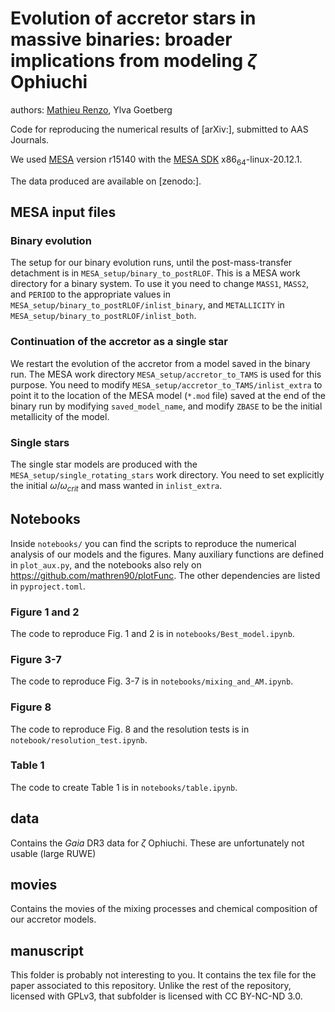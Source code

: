 * Evolution of accretor stars in massive binaries: broader implications from modeling $\zeta$ Ophiuchi
authors: [[mailto:mrenzo@flatironinstitute.org][Mathieu Renzo]], Ylva Goetberg

Code for reproducing the numerical results of [arXiv:], submitted to
AAS Journals.

We used [[http://mesa.sourceforge.net/][MESA]] version r15140 with the [[http://www.astro.wisc.edu/~townsend/static.php?ref=mesasdk][MESA SDK]] x86_64-linux-20.12.1.

The data produced are available on [zenodo:].

** MESA input files

*** Binary evolution

    The setup for our binary evolution runs, until the
    post-mass-transfer detachment is in
    =MESA_setup/binary_to_postRLOF=. This is a MESA work directory for a
    binary system. To use it you need to change =MASS1=, =MASS2=, and
    =PERIOD= to the appropriate values in
    =MESA_setup/binary_to_postRLOF/inlist_binary=, and =METALLICITY= in
    =MESA_setup/binary_to_postRLOF/inlist_both=.

*** Continuation of the accretor as a single star

    We restart the evolution of the accretor from a model saved in the
    binary run. The MESA work directory =MESA_setup/accretor_to_TAMS= is
    used for this purpose. You need to modify
    =MESA_setup/accretor_to_TAMS/inlist_extra= to point it to the
    location of the MESA model (=*.mod= file) saved at the end of the
    binary run by modifying =saved_model_name=, and modify =ZBASE=
    to be the initial metallicity of the model.

*** Single stars
    The single star models are produced with the
    =MESA_setup/single_rotating_stars= work directory. You need to set
    explicitly the initial $\omega/\omega_{crit}$ and mass wanted in =inlist_extra=.

** Notebooks

   Inside =notebooks/= you can find the scripts to reproduce the
   numerical analysis of our models and the figures. Many auxiliary
   functions are defined in =plot_aux.py=, and the notebooks also rely
   on [[https://github.com/mathren90/plotFunc]]. The other dependencies
   are listed in =pyproject.toml=.

*** Figure 1 and 2

    The code to reproduce Fig. 1 and 2 is in
    =notebooks/Best_model.ipynb=.

*** Figure 3-7

    The code to reproduce Fig. 3-7 is in =notebooks/mixing_and_AM.ipynb=.

*** Figure 8

    The code to reproduce Fig. 8 and the resolution tests is in =notebook/resolution_test.ipynb=.

*** Table 1

    The code to create Table 1 is in =notebooks/table.ipynb=.
** data
   Contains the /Gaia/ DR3 data for $\zeta$ Ophiuchi. These are
   unfortunately not usable (large RUWE)
** movies
   Contains the movies of the mixing processes and chemical
   composition of our accretor models.
** manuscript
   This folder is probably not interesting to you. It contains the tex
   file for the paper associated to this repository. Unlike the rest
   of the repository, licensed with GPLv3, that subfolder is licensed
   with CC BY-NC-ND 3.0.
